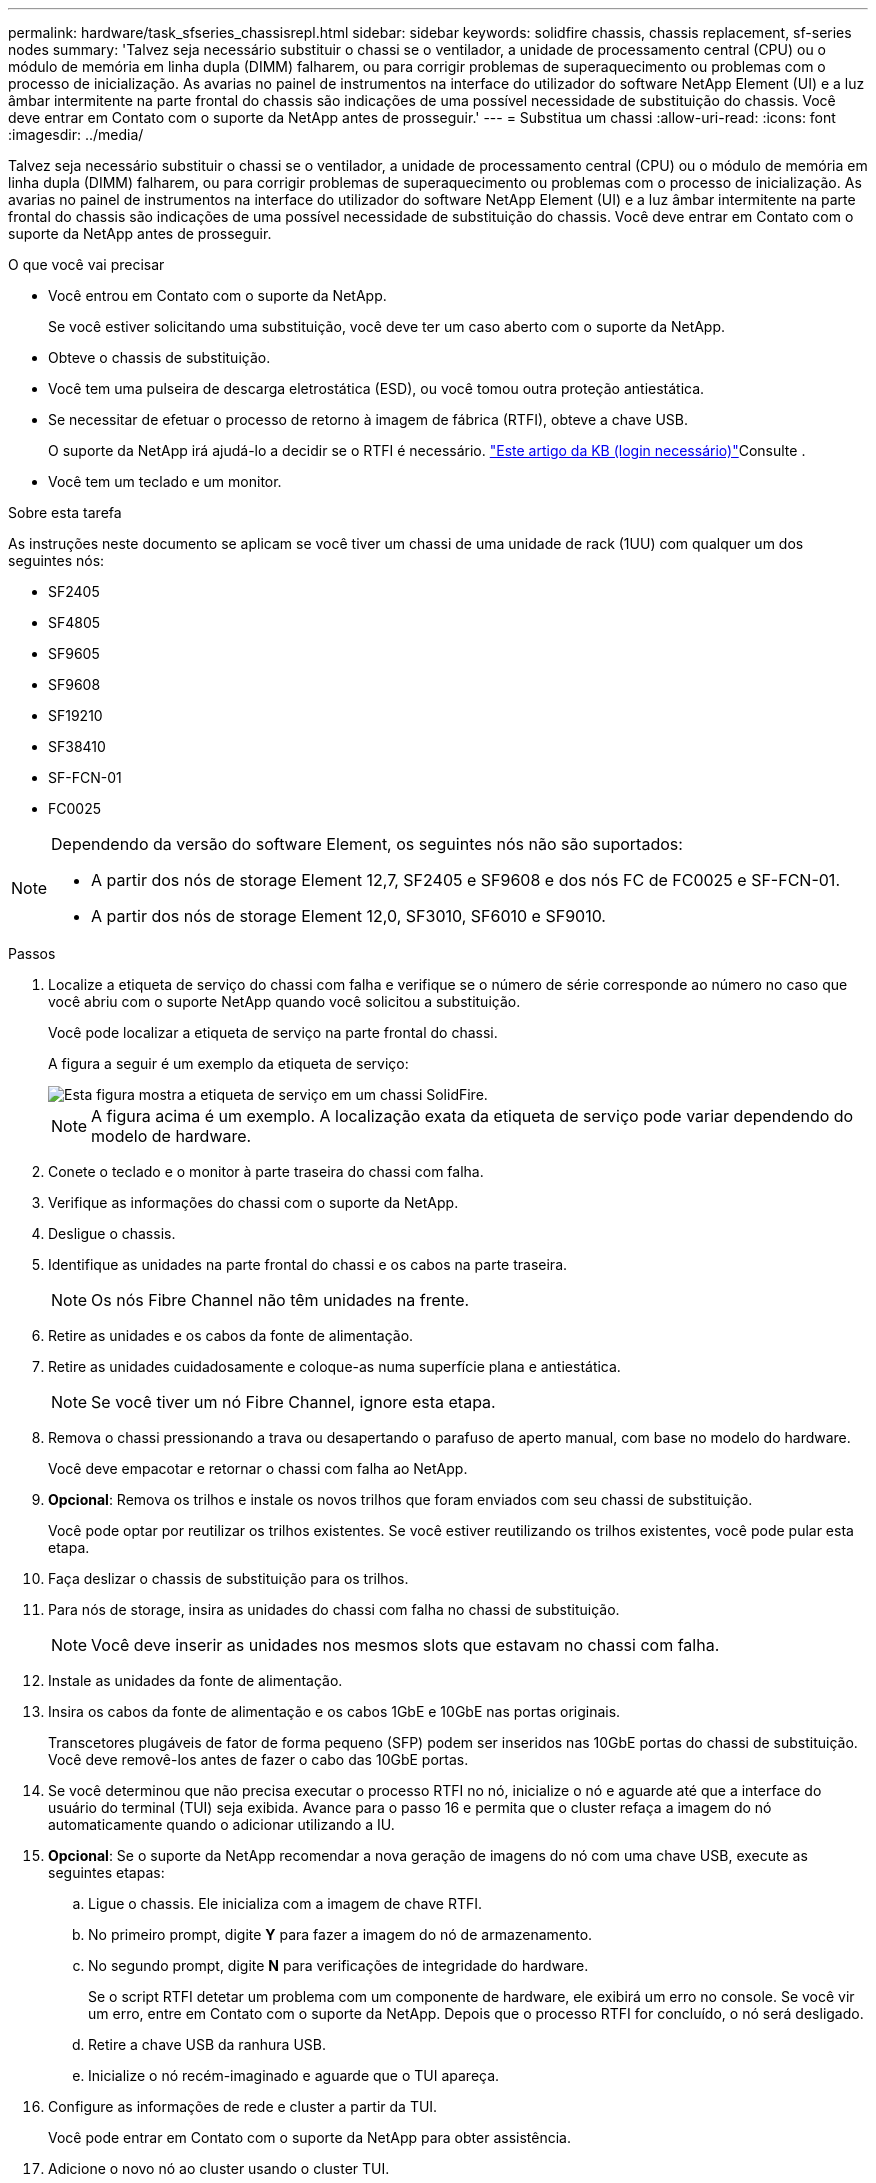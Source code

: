 ---
permalink: hardware/task_sfseries_chassisrepl.html 
sidebar: sidebar 
keywords: solidfire chassis, chassis replacement, sf-series nodes 
summary: 'Talvez seja necessário substituir o chassi se o ventilador, a unidade de processamento central (CPU) ou o módulo de memória em linha dupla (DIMM) falharem, ou para corrigir problemas de superaquecimento ou problemas com o processo de inicialização. As avarias no painel de instrumentos na interface do utilizador do software NetApp Element (UI) e a luz âmbar intermitente na parte frontal do chassis são indicações de uma possível necessidade de substituição do chassis. Você deve entrar em Contato com o suporte da NetApp antes de prosseguir.' 
---
= Substitua um chassi
:allow-uri-read: 
:icons: font
:imagesdir: ../media/


[role="lead"]
Talvez seja necessário substituir o chassi se o ventilador, a unidade de processamento central (CPU) ou o módulo de memória em linha dupla (DIMM) falharem, ou para corrigir problemas de superaquecimento ou problemas com o processo de inicialização. As avarias no painel de instrumentos na interface do utilizador do software NetApp Element (UI) e a luz âmbar intermitente na parte frontal do chassis são indicações de uma possível necessidade de substituição do chassis. Você deve entrar em Contato com o suporte da NetApp antes de prosseguir.

.O que você vai precisar
* Você entrou em Contato com o suporte da NetApp.
+
Se você estiver solicitando uma substituição, você deve ter um caso aberto com o suporte da NetApp.

* Obteve o chassis de substituição.
* Você tem uma pulseira de descarga eletrostática (ESD), ou você tomou outra proteção antiestática.
* Se necessitar de efetuar o processo de retorno à imagem de fábrica (RTFI), obteve a chave USB.
+
O suporte da NetApp irá ajudá-lo a decidir se o RTFI é necessário.  https://kb.netapp.com/Advice_and_Troubleshooting/Hybrid_Cloud_Infrastructure/NetApp_HCI/How_to_create_an_RTFI_key_to_re-image_a_SolidFire_storage_node["Este artigo da KB (login necessário)"]Consulte .

* Você tem um teclado e um monitor.


.Sobre esta tarefa
As instruções neste documento se aplicam se você tiver um chassi de uma unidade de rack (1UU) com qualquer um dos seguintes nós:

* SF2405
* SF4805
* SF9605
* SF9608
* SF19210
* SF38410
* SF-FCN-01
* FC0025


[NOTE]
====
Dependendo da versão do software Element, os seguintes nós não são suportados:

* A partir dos nós de storage Element 12,7, SF2405 e SF9608 e dos nós FC de FC0025 e SF-FCN-01.
* A partir dos nós de storage Element 12,0, SF3010, SF6010 e SF9010.


====
.Passos
. Localize a etiqueta de serviço do chassi com falha e verifique se o número de série corresponde ao número no caso que você abriu com o suporte NetApp quando você solicitou a substituição.
+
Você pode localizar a etiqueta de serviço na parte frontal do chassi.

+
A figura a seguir é um exemplo da etiqueta de serviço:

+
image::../media/sf_series_chassis_service_tag.gif[Esta figura mostra a etiqueta de serviço em um chassi SolidFire.]

+

NOTE: A figura acima é um exemplo. A localização exata da etiqueta de serviço pode variar dependendo do modelo de hardware.

. Conete o teclado e o monitor à parte traseira do chassi com falha.
. Verifique as informações do chassi com o suporte da NetApp.
. Desligue o chassis.
. Identifique as unidades na parte frontal do chassi e os cabos na parte traseira.
+

NOTE: Os nós Fibre Channel não têm unidades na frente.

. Retire as unidades e os cabos da fonte de alimentação.
. Retire as unidades cuidadosamente e coloque-as numa superfície plana e antiestática.
+

NOTE: Se você tiver um nó Fibre Channel, ignore esta etapa.

. Remova o chassi pressionando a trava ou desapertando o parafuso de aperto manual, com base no modelo do hardware.
+
Você deve empacotar e retornar o chassi com falha ao NetApp.

. *Opcional*: Remova os trilhos e instale os novos trilhos que foram enviados com seu chassi de substituição.
+
Você pode optar por reutilizar os trilhos existentes. Se você estiver reutilizando os trilhos existentes, você pode pular esta etapa.

. Faça deslizar o chassis de substituição para os trilhos.
. Para nós de storage, insira as unidades do chassi com falha no chassi de substituição.
+

NOTE: Você deve inserir as unidades nos mesmos slots que estavam no chassi com falha.

. Instale as unidades da fonte de alimentação.
. Insira os cabos da fonte de alimentação e os cabos 1GbE e 10GbE nas portas originais.
+
Transcetores plugáveis de fator de forma pequeno (SFP) podem ser inseridos nas 10GbE portas do chassi de substituição. Você deve removê-los antes de fazer o cabo das 10GbE portas.

. Se você determinou que não precisa executar o processo RTFI no nó, inicialize o nó e aguarde até que a interface do usuário do terminal (TUI) seja exibida. Avance para o passo 16 e permita que o cluster refaça a imagem do nó automaticamente quando o adicionar utilizando a IU.
. *Opcional*: Se o suporte da NetApp recomendar a nova geração de imagens do nó com uma chave USB, execute as seguintes etapas:
+
.. Ligue o chassis. Ele inicializa com a imagem de chave RTFI.
.. No primeiro prompt, digite *Y* para fazer a imagem do nó de armazenamento.
.. No segundo prompt, digite *N* para verificações de integridade do hardware.
+
Se o script RTFI detetar um problema com um componente de hardware, ele exibirá um erro no console. Se você vir um erro, entre em Contato com o suporte da NetApp. Depois que o processo RTFI for concluído, o nó será desligado.

.. Retire a chave USB da ranhura USB.
.. Inicialize o nó recém-imaginado e aguarde que o TUI apareça.


. Configure as informações de rede e cluster a partir da TUI.
+
Você pode entrar em Contato com o suporte da NetApp para obter assistência.

. Adicione o novo nó ao cluster usando o cluster TUI.
. Embale e devolva o chassis com falha.




== Encontre mais informações

* https://docs.netapp.com/us-en/element-software/index.html["Documentação do software SolidFire e Element"]
* https://docs.netapp.com/sfe-122/topic/com.netapp.ndc.sfe-vers/GUID-B1944B0E-B335-4E0B-B9F1-E960BF32AE56.html["Documentação para versões anteriores dos produtos NetApp SolidFire e Element"^]

